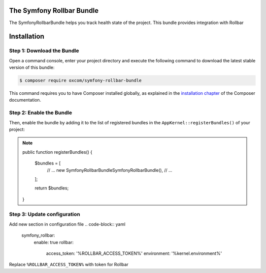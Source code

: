 The Symfony Rollbar Bundle
=======================

The SymfonyRollbarBundle helps you track health state of the project. This bundle provides integration with Rollbar

Installation
============

Step 1: Download the Bundle
---------------------------

Open a command console, enter your project directory and execute the
following command to download the latest stable version of this bundle:

.. code-block:: bash

    $ composer require oxcom/symfony-rollbar-bundle

This command requires you to have Composer installed globally, as explained
in the `installation chapter`_ of the Composer documentation.

Step 2: Enable the Bundle
-------------------------
Then, enable the bundle by adding it to the list of registered bundles
in the ``AppKernel::registerBundles()`` of your project:

.. note::
    public function registerBundles()
    {
        $bundles = [
            // ...
            new \SymfonyRollbarBundle\SymfonyRollbarBundle(),
            // ...
        ];

        return $bundles;
    }

Step 3: Update configuration
----------------------------
Add new section in configuration file
.. code-block:: yaml
    symfony_rollbar:
      enable: true
      rollbar:
        access_token: '%ROLLBAR_ACCESS_TOKEN%'
        environment: '%kernel.environment%'

Replace ``%ROLLBAR_ACCESS_TOKEN%`` with token for Rollbar

.. _`installation chapter`: https://getcomposer.org/doc/00-intro.md